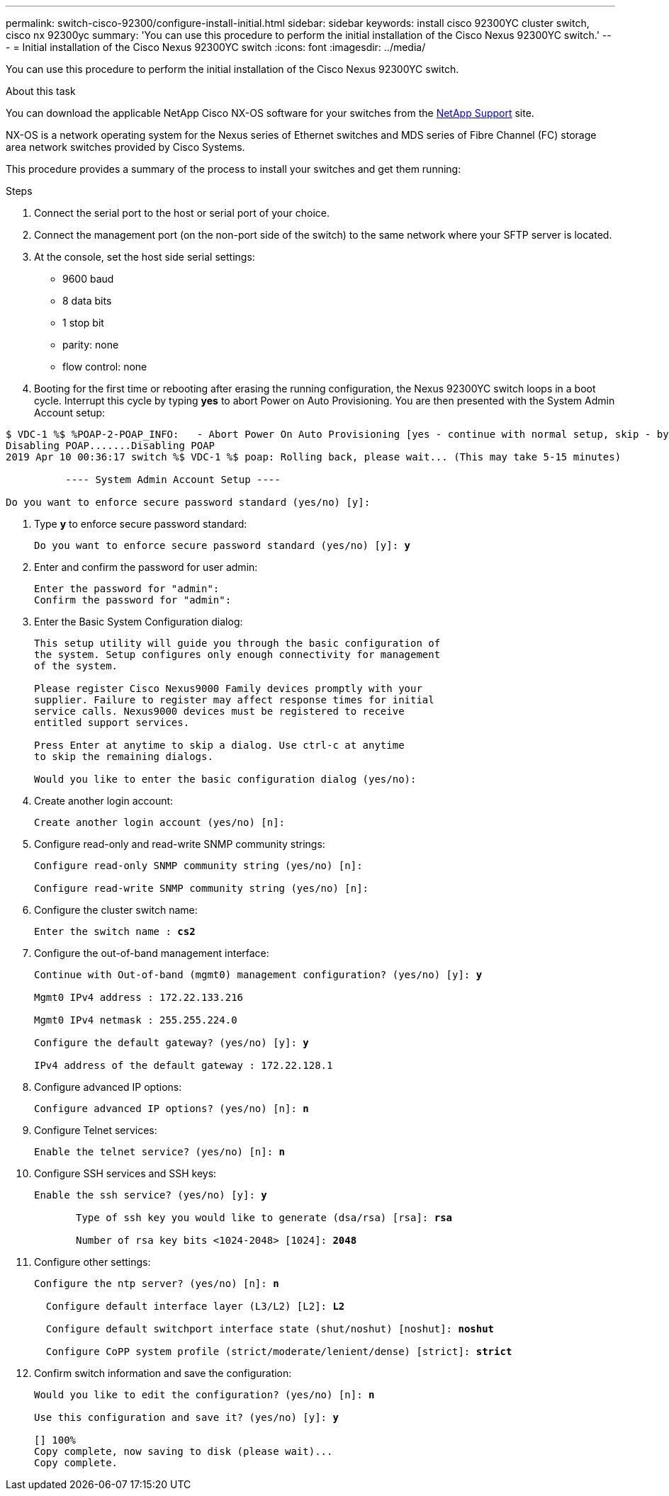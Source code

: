 ---
permalink: switch-cisco-92300/configure-install-initial.html
sidebar: sidebar
keywords: install cisco 92300YC cluster switch, cisco nx 92300yc
summary: 'You can use this procedure to perform the initial installation of the Cisco Nexus 92300YC switch.'
---
= Initial installation of the Cisco Nexus 92300YC switch
:icons: font
:imagesdir: ../media/

[.lead]
You can use this procedure to perform the initial installation of the Cisco Nexus 92300YC switch.

.About this task

You can download the applicable NetApp Cisco NX-OS software for your switches from the http://mysupport.netapp.com/[NetApp Support^] site.

NX-OS is a network operating system for the Nexus series of Ethernet switches and MDS series of Fibre Channel (FC) storage area network switches provided by Cisco Systems.

This procedure provides a summary of the process to install your switches and get them running:

.Steps
. Connect the serial port to the host or serial port of your choice.
. Connect the management port (on the non-port side of the switch) to the same network where your SFTP server is located.
. At the console, set the host side serial settings:
 ** 9600 baud
 ** 8 data bits
 ** 1 stop bit
 ** parity: none
 ** flow control: none
. Booting for the first time or rebooting after erasing the running configuration, the Nexus 92300YC switch loops in a boot cycle. Interrupt this cycle by typing *yes* to abort Power on Auto Provisioning. You are then presented with the System Admin Account setup:
[subs=+quotes]
----
$ VDC-1 %$ %POAP-2-POAP_INFO:   - Abort Power On Auto Provisioning [yes - continue with normal setup, skip - bypass password and basic configuration, no - continue with Power On Auto Provisioning] (yes/skip/no)[no]: *y*
Disabling POAP.......Disabling POAP
2019 Apr 10 00:36:17 switch %$ VDC-1 %$ poap: Rolling back, please wait... (This may take 5-15 minutes)

          ---- System Admin Account Setup ----

Do you want to enforce secure password standard (yes/no) [y]:
----
. Type *y* to enforce secure password standard:
+
[subs=+quotes]
----
Do you want to enforce secure password standard (yes/no) [y]: *y*
----

. Enter and confirm the password for user admin:
+
----
Enter the password for "admin":
Confirm the password for "admin":
----

. Enter the Basic System Configuration dialog:
+
----
This setup utility will guide you through the basic configuration of
the system. Setup configures only enough connectivity for management
of the system.

Please register Cisco Nexus9000 Family devices promptly with your
supplier. Failure to register may affect response times for initial
service calls. Nexus9000 devices must be registered to receive
entitled support services.

Press Enter at anytime to skip a dialog. Use ctrl-c at anytime
to skip the remaining dialogs.

Would you like to enter the basic configuration dialog (yes/no):
----

. Create another login account:
+
----
Create another login account (yes/no) [n]:
----

. Configure read-only and read-write SNMP community strings:
+
----
Configure read-only SNMP community string (yes/no) [n]:

Configure read-write SNMP community string (yes/no) [n]:
----

. Configure the cluster switch name:
+
[subs=+quotes]
----
Enter the switch name : *cs2*
----

. Configure the out-of-band management interface:
+
[subs=+quotes]
----
Continue with Out-of-band (mgmt0) management configuration? (yes/no) [y]: *y*

Mgmt0 IPv4 address : 172.22.133.216

Mgmt0 IPv4 netmask : 255.255.224.0

Configure the default gateway? (yes/no) [y]: *y*

IPv4 address of the default gateway : 172.22.128.1
----

. Configure advanced IP options:
+
[subs=+quotes]
----
Configure advanced IP options? (yes/no) [n]: *n*
----

. Configure Telnet services:
+
[subs=+quotes]
----
Enable the telnet service? (yes/no) [n]: *n*
----

. Configure SSH services and SSH keys:
+
[subs=+quotes]
----
Enable the ssh service? (yes/no) [y]: *y*

       Type of ssh key you would like to generate (dsa/rsa) [rsa]: *rsa*

       Number of rsa key bits <1024-2048> [1024]: *2048*
----

. Configure other settings:
+
[subs=+quotes]
----
Configure the ntp server? (yes/no) [n]: *n*

  Configure default interface layer (L3/L2) [L2]: *L2*

  Configure default switchport interface state (shut/noshut) [noshut]: *noshut*

  Configure CoPP system profile (strict/moderate/lenient/dense) [strict]: *strict*
----

. Confirm switch information and save the configuration:
+
[subs=+quotes]
----
Would you like to edit the configuration? (yes/no) [n]: *n*

Use this configuration and save it? (yes/no) [y]: *y*

[########################################] 100%
Copy complete, now saving to disk (please wait)...
Copy complete.
----
